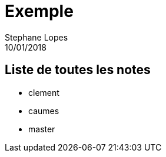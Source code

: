 = Exemple
Stephane Lopes
10/01/2018
:context: work
:project: projet

== Liste de toutes les notes
* clement 
* caumes
* master